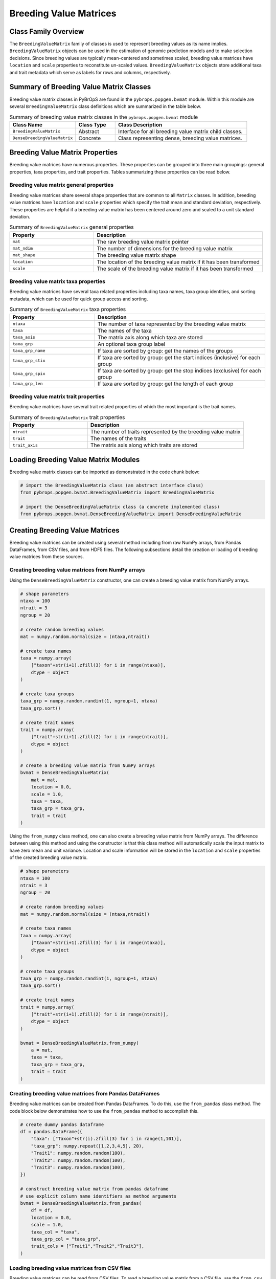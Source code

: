 Breeding Value Matrices
#######################

Class Family Overview
=====================

The ``BreedingValueMatrix`` family of classes is used to represent breeding values as its name implies. ``BreedingValueMatrix`` objects can be used in the estimation of genomic prediction models and to make selection decisions. Since breeding values are typically mean-centered and sometimes scaled, breeding value matrices have ``location`` and ``scale`` properties to reconstitute un-scaled values. ``BreedingValueMatrix`` objects store additional taxa and trait metadata which serve as labels for rows and columns, respectively.

Summary of Breeding Value Matrix Classes
========================================

Breeding value matrix classes in PyBrOpS are found in the ``pybrops.popgen.bvmat`` module. Within this module are several ``BreedingValueMatrix`` class definitions which are summarized in the table below.

.. list-table:: Summary of breeding value matrix classes in the ``pybrops.popgen.bvmat`` module
    :widths: 25 15 50
    :header-rows: 1

    * - Class Name
      - Class Type
      - Class Description
    * - ``BreedingValueMatrix``
      - Abstract
      - Interface for all breeding value matrix child classes.
    * - ``DenseBreedingValueMatrix``
      - Concrete
      - Class representing dense, breeding value matrices.

Breeding Value Matrix Properties
================================

Breeding value matrices have numerous properties. These properties can be grouped into three main groupings: general properties, taxa properties, and trait properties. Tables summarizing these properties can be read below.

Breeding value matrix general properties
----------------------------------------

Breeding value matrices share several shape properties that are common to all ``Matrix`` classes. In addition, breeding value matrices have ``location`` and ``scale`` properties which specify the trait mean and standard deviation, respectively. These properties are helpful if a breeding value matrix has been centered around zero and scaled to a unit standard deviation.

.. list-table:: Summary of ``BreedingValueMatrix`` general properties
    :widths: 25 50
    :header-rows: 1

    * - Property
      - Description
    * - ``mat``
      - The raw breeding value matrix pointer
    * - ``mat_ndim``
      - The number of dimensions for the breeding value matrix
    * - ``mat_shape``
      - The breeding value matrix shape
    * - ``location``
      - The location of the breeding value matrix if it has been transformed
    * - ``scale``
      - The scale of the breeding value matrix if it has been transformed

Breeding value matrix taxa properties
-------------------------------------

Breeding value matrices have several taxa related properties including taxa names, taxa group identities, and sorting metadata, which can be used for quick group access and sorting.

.. list-table:: Summary of ``BreedingValueMatrix`` taxa properties
    :widths: 25 50
    :header-rows: 1

    * - Property
      - Description
    * - ``ntaxa``
      - The number of taxa represented by the breeding value matrix
    * - ``taxa``
      - The names of the taxa
    * - ``taxa_axis``
      - The matrix axis along which taxa are stored
    * - ``taxa_grp``
      - An optional taxa group label
    * - ``taxa_grp_name``
      - If taxa are sorted by group: get the names of the groups
    * - ``taxa_grp_stix``
      - If taxa are sorted by group: get the start indices (inclusive) for each group
    * - ``taxa_grp_spix``
      - If taxa are sorted by group: get the stop indices (exclusive) for each group
    * - ``taxa_grp_len``
      - If taxa are sorted by group: get the length of each group

Breeding value matrix trait properties
--------------------------------------

Breeding value matrices have several trait related properties of which the most important is the trait names.

.. list-table:: Summary of ``BreedingValueMatrix`` trait properties
    :widths: 25 50
    :header-rows: 1

    * - Property
      - Description
    * - ``ntrait``
      - The number of traits represented by the breeding value matrix
    * - ``trait``
      - The names of the traits
    * - ``trait_axis``
      - The matrix axis along which traits are stored

Loading Breeding Value Matrix Modules
=====================================

Breeding value matrix classes can be imported as demonstrated in the code chunk below:

.. code-block:: python

    # import the BreedingValueMatrix class (an abstract interface class)
    from pybrops.popgen.bvmat.BreedingValueMatrix import BreedingValueMatrix

    # import the DenseBreedingValueMatrix class (a concrete implemented class)
    from pybrops.popgen.bvmat.DenseBreedingValueMatrix import DenseBreedingValueMatrix

Creating Breeding Value Matrices
================================

Breeding value matrices can be created using several method including from raw NumPy arrays, from Pandas DataFrames, from CSV files, and from HDF5 files. The following subsections detail the creation or loading of breeding value matrices from these sources.

Creating breeding value matrices from NumPy arrays
--------------------------------------------------

Using the ``DenseBreedingValueMatrix`` constructor, one can create a breeding value matrix from NumPy arrays.

.. code-block:: python

    # shape parameters
    ntaxa = 100
    ntrait = 3
    ngroup = 20

    # create random breeding values
    mat = numpy.random.normal(size = (ntaxa,ntrait))

    # create taxa names
    taxa = numpy.array(
        ["taxon"+str(i+1).zfill(3) for i in range(ntaxa)], 
        dtype = object
    )

    # create taxa groups
    taxa_grp = numpy.random.randint(1, ngroup+1, ntaxa)
    taxa_grp.sort()

    # create trait names
    trait = numpy.array(
        ["trait"+str(i+1).zfill(2) for i in range(ntrait)],
        dtype = object
    )

    # create a breeding value matrix from NumPy arrays
    bvmat = DenseBreedingValueMatrix(
        mat = mat,
        location = 0.0,
        scale = 1.0,
        taxa = taxa,
        taxa_grp = taxa_grp,
        trait = trait
    )

Using the ``from_numpy`` class method, one can also create a breeding value matrix from NumPy arrays. The difference between using this method and using the constructor is that this class method will automatically scale the input matrix to have zero mean and unit variance. Location and scale information will be stored in the ``location`` and ``scale`` properties of the created breeding value matrix.

.. code-block:: python

    # shape parameters
    ntaxa = 100
    ntrait = 3
    ngroup = 20

    # create random breeding values
    mat = numpy.random.normal(size = (ntaxa,ntrait))

    # create taxa names
    taxa = numpy.array(
        ["taxon"+str(i+1).zfill(3) for i in range(ntaxa)], 
        dtype = object
    )

    # create taxa groups
    taxa_grp = numpy.random.randint(1, ngroup+1, ntaxa)
    taxa_grp.sort()

    # create trait names
    trait = numpy.array(
        ["trait"+str(i+1).zfill(2) for i in range(ntrait)],
        dtype = object
    )

    bvmat = DenseBreedingValueMatrix.from_numpy(
        a = mat,
        taxa = taxa,
        taxa_grp = taxa_grp,
        trait = trait
    )

Creating breeding value matrices from Pandas DataFrames
-------------------------------------------------------

Breeding value matrices can be created from Pandas DataFrames. To do this, use the ``from_pandas`` class method. The code block below demonstrates how to use the ``from_pandas`` method to accomplish this.

.. code-block:: python

    # create dummy pandas dataframe
    df = pandas.DataFrame({
        "taxa": ["Taxon"+str(i).zfill(3) for i in range(1,101)],
        "taxa_grp": numpy.repeat([1,2,3,4,5], 20),
        "Trait1": numpy.random.random(100),
        "Trait2": numpy.random.random(100),
        "Trait3": numpy.random.random(100),
    })

    # construct breeding value matrix from pandas dataframe
    # use explicit column name identifiers as method arguments
    bvmat = DenseBreedingValueMatrix.from_pandas(
        df = df,
        location = 0.0,
        scale = 1.0,
        taxa_col = "taxa",
        taxa_grp_col = "taxa_grp",
        trait_cols = ["Trait1","Trait2","Trait3"],
    )

Loading breeding value matrices from CSV files
----------------------------------------------

Breeding value matrices can be read from CSV files. To read a breeding value matrix from a CSV file, use the ``from_csv`` class method. The following code illustrates the use of this method.

.. code-block:: python

    # read from a CSV file
    # use explicit column name identifiers as method arguments
    bvmat = DenseBreedingValueMatrix.from_csv(
        filename = "sample_breeding_values.csv",
        location = 0.0,
        scale = 1.0,
        taxa_col = "taxa",
        taxa_grp_col = "taxa_grp",
        trait_cols = ["Trait1","Trait2","Trait3"],
    )

Loading breeding value matrices from HDF5 files
-----------------------------------------------

Most matrix object types in PyBrOpS allow for both the import and export of matrices into an HDF5 format. To read saved breeding value matrices from an HDF5 file, use the ``from_hdf5`` class method. The code below demonstrates the use of this function to load a breeding value matrix from an HDF5 file.

.. code-block:: python

    # read a breeding value matrix from an HDF5 file
    bvmat = DenseBreedingValueMatrix.from_hdf5("sample_breeding_values.h5")


Copying Breeding Value Matrices
===============================

Copying breeding value matrices can be accomplished using two different methods: by shallow copying or by deep copying.

Shallow copying
---------------

.. |link_copy_copy| replace:: ``copy.copy``
.. _link_copy_copy: https://docs.python.org/3/library/copy.html#copy.copy

In shallow copying, references to a ``BreedingValueMatrix``'s data are copied to a new breeding value matrix object. Copying is only one level deep which means that changes to the original object may affect data values in the copied object. The code below illustrates the use of the ``copy`` method bound to ``BreedingValueMatrix`` objects and the base Python function |link_copy_copy|_ which can both be used to shallow copy a breeding value matrix object.

.. code-block:: python

    # copy a breeding value matrix
    tmp = copy.copy(bvmat)
    tmp = bvmat.copy()

Deep copying
------------

.. |link_copy_deepcopy| replace:: ``copy.deepcopy``
.. _link_copy_deepcopy: https://docs.python.org/3/library/copy.html#copy.deepcopy

In deep copying, data in a ``BreedingValueMatrix`` is recursively copied to a new breeding value matrix object. Copying occurs down to the deepest levels so that changes to the original object will not affect data values in the copied object. The code below illustrates the use of the ``deepcopy`` method bound to ``BreedingValueMatrix`` objects and the base Python function |link_copy_deepcopy|_ which can both be used to deep copy a breeding value matrix object.

.. code-block:: python

    # deep copy a breeding value matrix
    tmp = copy.deepcopy(bvmat)
    tmp = bvmat.deepcopy()


Copy-On Element Manipulation
============================

Adjoin elements
---------------

.. code-block:: python

    # create a new genotype matrix to demonstrate
    new = bvmat.deepcopy()

    # adjoin genotype matrices along the taxa axis
    tmp = bvmat.adjoin(new, axis = bvmat.taxa_axis)
    tmp = bvmat.adjoin_taxa(new)

    # adjoin genotype matrices along the trait axis
    tmp = bvmat.adjoin(new, axis = bvmat.trait_axis)
    tmp = bvmat.adjoin_trait(new)

Delete elements
---------------

.. code-block:: python

    #
    # delete taxa examples
    #

    # delete first taxon using an integer
    tmp = bvmat.delete(0, axis = bvmat.taxa_axis)
    tmp = bvmat.delete_taxa(0)

    # delete first five taxa using a slice
    tmp = bvmat.delete(slice(0,5), axis = bvmat.taxa_axis)
    tmp = bvmat.delete_taxa(slice(0,5))

    # delete first five taxa using a Sequence
    tmp = bvmat.delete([0,1,2,3,4], axis = bvmat.taxa_axis)
    tmp = bvmat.delete_taxa([0,1,2,3,4])

    #
    # delete traits examples
    #

    # delete first trait using an integer
    tmp = bvmat.delete(0, axis = bvmat.trait_axis)
    tmp = bvmat.delete_trait(0)

    # delete first two traits using a slice
    tmp = bvmat.delete(slice(0,2), axis = bvmat.trait_axis)
    tmp = bvmat.delete_trait(slice(0,2))

    # delete first two traits using a Sequence
    tmp = bvmat.delete([0,1], axis = bvmat.trait_axis)
    tmp = bvmat.delete_trait([0,1])

Insert elements
---------------

.. code-block:: python

    # create a new genotype matrix to demonstrate
    new = bvmat.deepcopy()

    # insert genotype matrix along the taxa axis before index 0
    tmp = bvmat.insert(0, new, axis = bvmat.taxa_axis)
    tmp = bvmat.insert_taxa(0, new)

    # insert genotype matrix along the trait axis before index 0
    tmp = bvmat.insert(0, new, axis = bvmat.trait_axis)
    tmp = bvmat.insert_trait(0, new)

Select elements
---------------

.. code-block:: python

    # select first five taxa using a Sequence
    tmp = bvmat.select([0,1,2,3,4], axis = bvmat.taxa_axis)
    tmp = bvmat.select_taxa([0,1,2,3,4])

    # select first two traits using a Sequence
    tmp = bvmat.select([0,1], axis = bvmat.trait_axis)
    tmp = bvmat.select_trait([0,1])

In-Place Element Manipulation
=============================

Append elements
---------------

.. code-block:: python

    # append genotype matrices along the taxa axis
    tmp = bvmat.deepcopy()                   # copy original
    tmp.append(bvmat, axis = tmp.taxa_axis)  # append original to copy

    tmp = bvmat.deepcopy()                   # copy original
    tmp.append_taxa(bvmat)                   # append original to copy

    # append genotype matrices along the trait axis
    tmp = bvmat.deepcopy()                   # copy original
    tmp.append(bvmat, axis = tmp.trait_axis) # append original to copy

    tmp = bvmat.deepcopy()                   # copy original
    tmp.append_trait(bvmat)                  # append original to copy

Remove elements
---------------

.. code-block:: python

    #
    # remove taxa examples
    #

    # remove first taxon using an integer
    tmp = bvmat.deepcopy()                           # copy original
    tmp.remove(0, axis = bvmat.taxa_axis)            # remove from copy

    tmp = bvmat.deepcopy()                           # copy original
    tmp.remove_taxa(0)                               # remove from copy

    # remove first five taxa using a slice
    tmp = bvmat.deepcopy()                           # copy original
    tmp.remove(slice(0,5), axis = bvmat.taxa_axis)   # remove from copy

    tmp = bvmat.deepcopy()                           # copy original
    tmp.remove_taxa(slice(0,5))                      # remove from copy

    # remove first five taxa using a Sequence
    tmp = bvmat.deepcopy()                           # copy original
    tmp.remove([0,1,2,3,4], axis = bvmat.taxa_axis)  # remove from copy

    tmp = bvmat.deepcopy()                           # copy original
    tmp.remove_taxa([0,1,2,3,4])                     # remove from copy

    #
    # remove traits examples
    #

    # remove first trait using an integer
    tmp = bvmat.deepcopy()                           # copy original
    tmp.remove(0, axis = bvmat.trait_axis)           # remove from copy

    tmp = bvmat.deepcopy()                           # copy original
    tmp.remove_trait(0)                              # remove from copy

    # remove first two traits using a slice
    tmp = bvmat.deepcopy()                           # copy original
    tmp.remove(slice(0,2), axis = bvmat.trait_axis)  # remove from copy

    tmp = bvmat.deepcopy()                           # copy original
    tmp.remove_trait(slice(0,2))                     # remove from copy

    # remove first two traits using a Sequence
    tmp = bvmat.deepcopy()                           # copy original
    tmp.remove([0,1], axis = bvmat.trait_axis)       # remove from copy

    tmp = bvmat.deepcopy()                           # copy original
    tmp.remove_trait([0,1])                          # remove from copy

Incorporate elements
--------------------

.. code-block:: python

    # incorp genotype matrix along the taxa axis before index 0
    tmp = bvmat.deepcopy()                           # copy original
    tmp.incorp(0, bvmat, axis = bvmat.taxa_axis)     # incorporate into copy

    tmp = bvmat.deepcopy()                           # copy original
    tmp.incorp_taxa(0, bvmat)                        # incorporate into copy

    # incorp genotype matrix along the trait axis before index 0
    tmp = bvmat.deepcopy()                           # copy original
    tmp.incorp(0, bvmat, axis = bvmat.trait_axis)    # incorporate into copy

    tmp = bvmat.deepcopy()                           # copy original
    tmp.incorp_trait(0, bvmat)                       # incorporate into copy

Concatenate elements
--------------------

.. code-block:: python

    # concatenate along the taxa axis
    tmp = bvmat.concat([bvmat, bvmat], axis = bvmat.taxa_axis)
    tmp = bvmat.concat_taxa([bvmat, bvmat])

    # concatenate along the trait axis
    tmp = bvmat.concat([bvmat, bvmat], axis = bvmat.trait_axis)
    tmp = bvmat.concat_trait([bvmat, bvmat])


Grouping and Sorting
====================

Reordering elements
-------------------

.. code-block:: python

    #
    # taxa reordering example
    #

    # create reordering indices
    indices = numpy.arange(bvmat.ntaxa)
    numpy.random.shuffle(indices)
    tmp = bvmat.deepcopy()

    # reorder values along the taxa axis
    tmp.reorder(indices, axis = tmp.taxa_axis)
    tmp.reorder_taxa(indices)

    #
    # trait reordering example
    #

    # create reordering indices
    indices = numpy.arange(bvmat.ntrait)
    numpy.random.shuffle(indices)
    tmp = bvmat.deepcopy()

    # reorder values along the trait axis
    tmp = bvmat.deepcopy()
    tmp.reorder(indices, axis = tmp.trait_axis)
    tmp.reorder_trait(indices)

Lexsorting elements
-------------------

.. code-block:: python

    #
    # taxa lexsort example
    #

    # create lexsort keys for taxa
    key1 = numpy.random.randint(0, 10, bvmat.ntaxa)
    key2 = numpy.arange(bvmat.ntaxa)
    numpy.random.shuffle(key2)

    # lexsort along the taxa axis
    bvmat.lexsort((key2,key1), axis = bvmat.taxa_axis)
    bvmat.lexsort_taxa((key2,key1))

    #
    # trait lexsort example
    #

    # create lexsort keys for trait
    key1 = numpy.random.randint(0, 10, bvmat.ntaxa)
    key2 = numpy.arange(bvmat.ntaxa)
    numpy.random.shuffle(key2)

    # lexsort along the trait axis
    bvmat.lexsort((key2,key1), axis = bvmat.taxa_axis)
    bvmat.lexsort_taxa((key2,key1))

Sorting elements
----------------

.. code-block:: python

    # make copy
    tmp = bvmat.deepcopy()

    #
    # taxa sorting example
    #

    # sort along taxa axis
    tmp.sort(axis = tmp.taxa_axis)
    tmp.sort_taxa()

    #
    # trait sorting example
    #

    # sort along trait axis
    tmp.sort(axis = tmp.trait_axis)
    tmp.sort_trait()

Grouping elements
-----------------

.. code-block:: python

    # make copy
    tmp = bvmat.deepcopy()

    #
    # taxa grouping example
    #

    # sort along taxa axis
    tmp.group(axis = tmp.taxa_axis)
    tmp.group_taxa()

    # determine whether grouping has occurred along the taxa axis
    tmp.is_grouped(axis = tmp.taxa_axis)
    tmp.is_grouped_taxa()


Summary Statistics
==================

Maximum breeding values for each trait
--------------------------------------

.. code-block:: python

    # get the indices of the taxa having the maximum values for each trait
    out = bvmat.targmax()

.. code-block:: python

    # get the maximum breeding values for each trait
    out = bvmat.tmax()

Minimum breeding values for each trait
--------------------------------------

.. code-block:: python

    # get the indices of the taxa having the minimum values for each trait
    out = bvmat.targmin()

.. code-block:: python

    # get the minimum breeding values for each trait
    out = bvmat.tmin()

Mean breeding values for each trait
-----------------------------------

.. code-block:: python

    # get the mean breeding values for each trait
    out = bvmat.tmean()

Breeding value ranges for each trait
------------------------------------

.. code-block:: python

    # get the breeding value ranges for each trait
    out = bvmat.trange()

Breeding value standard deviations for each trait
-------------------------------------------------

.. code-block:: python

    # get the breeding value standard deviations for each trait
    out = bvmat.tstd()

Breeding value variances for each trait
---------------------------------------

.. code-block:: python

    # get the breeding value variances for each trait
    out = bvmat.tvar()

De-scaling and de-centering breeding values
-------------------------------------------

.. code-block:: python

    # de-transform a breeding value matrix 
    out = bvmat.unscale()

Saving Breeding Value Matrices
==============================

Exporting to HDF5
-----------------

.. code-block:: python

    # write a breeding value matrix to an HDF5 file
    bvmat.to_hdf5("saved_breeding_values.h5")
